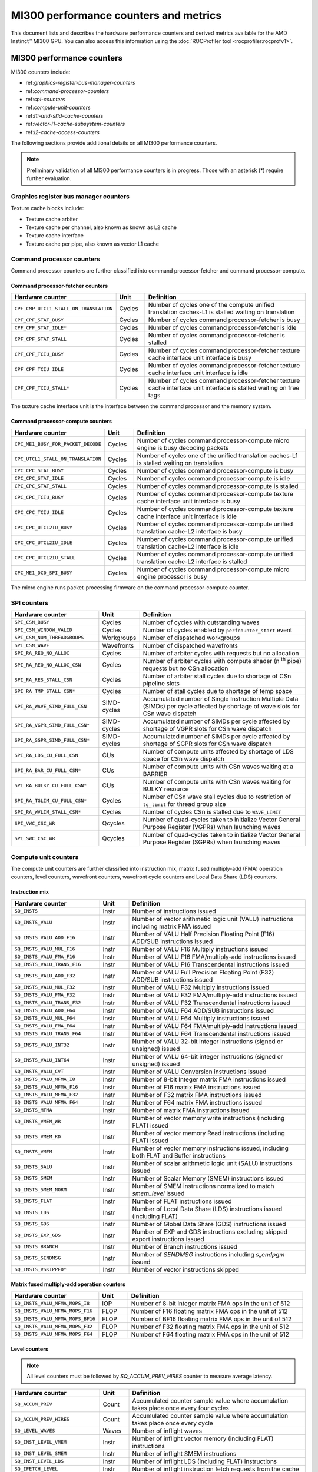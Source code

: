 .. meta::
  :description: MI300 performance counters and metrics
  :keywords: MI300, performance counters, command processor counters

***************************************************************************************************
MI300 performance counters and metrics
***************************************************************************************************

This document lists and describes the hardware performance counters and derived metrics available
for the AMD Instinct™ MI300 GPU. You can also access this information using the
:doc:`ROCProfiler tool <rocprofiler:rocprofv1>`.

MI300 performance counters
===============================================================

MI300 counters include:

* ref:`graphics-register-bus-manager-counters`
* ref:`command-processor-counters`
* ref:`spi-counters`
* ref:`compute-unit-counters`
* ref:`l1i-and-sl1d-cache-counters`
* ref:`vector-l1-cache-subsystem-counters`
* ref:`l2-cache-access-counters`

The following sections provide additional details on all MI300 performance counters.

.. note::

  Preliminary validation of all MI300 performance counters is in progress. Those with an asterisk (*)
  require further evaluation.

.. _graphics-register-bus-manager-counters:

Graphics register bus manager counters
---------------------------------------------------------------------------------------------------------------

.. csv-table::
  :widths: 30, 10, 60
  :header: "Hardware counter", "Unit", "Definition"

  "``GRBM_COUNT``", "Cycles"," Number of free-running GPU cycles"
  "``GRBM_GUI_ACTIVE``", "Cycles" "Number of GPU active cycles"
  "``GRBM_CP_BUSY``", "Cycles", "Number of cycles any of the command processor blocks are busy"
  "``GRBM_SPI_BUSY``", "Cycles", "Number of cycles any of the SPIs are busy in the shader engines"
  "``GRBM_TA_BUSY``", "Cycles", "Number of cycles any of the texture addressing unit are busy in the shader engines"
  "``GRBM_TC_BUSY``", "Cycles", "Number of cycles any of the texture cache blocks are busy"
  "``GRBM_CPC_BUSY``", "Cycles", "Number of cycles the command processor-compute is busy"
  "``GRBM_CPF_BUSY``", "Cycles", "Number of cycles the command processor-fetcher is busy"
  "``GRBM_UTCL2_BUSY``", "Cycles", "Number of cycles the unified translation cache-L2 block is busy"
  "``GRBM_EA_BUSY``", "Cycles", "Number of cycles the efficiency arbiter block is busy"

Texture cache blocks include:

* Texture cache arbiter
* Texture cache per channel, also known as known as L2 cache
* Texture cache interface
* Texture cache per pipe, also known as vector L1 cache

.. _command-processor-counters:

Command processor counters
---------------------------------------------------------------------------------------------------------------

Command processor counters are further classified into command processor-fetcher and command
processor-compute.

Command processor-fetcher counters
^^^^^^^^^^^^^^^^^^^^^^^^^^^^^^^^^^^^^^^^^^^^^^^^^^^^^^^^^^^^^^^

.. csv-table::
  :widths: 30, 10, 60
  :header: "Hardware counter", "Unit", "Definition"

  "``CPF_CMP_UTCL1_STALL_ON_TRANSLATION``", "Cycles", "Number of cycles one of the compute unified translation caches-L1 is stalled waiting on translation"
  "``CPF_CPF_STAT_BUSY``", "Cycles", "Number of cycles command processor-fetcher is busy"
  "``CPF_CPF_STAT_IDLE*``", "Cycles", "Number of cycles command processor-fetcher is idle"
  "``CPF_CPF_STAT_STALL``", "Cycles", "Number of cycles command processor-fetcher is stalled"
  "``CPF_CPF_TCIU_BUSY``", "Cycles", "Number of cycles command processor-fetcher texture cache interface unit interface is busy"
  "``CPF_CPF_TCIU_IDLE``", "Cycles", "Number of cycles command processor-fetcher texture cache interface unit interface is idle"
  "``CPF_CPF_TCIU_STALL*``", "Cycles", "Number of cycles command processor-fetcher texture cache interface unit interface is stalled waiting on free tags"

The texture cache interface unit is the interface between the command processor and the memory
system.

Command processor-compute counters
^^^^^^^^^^^^^^^^^^^^^^^^^^^^^^^^^^^^^^^^^^^^^^^^^^^^^^^^^^^^^^^

.. csv-table::
  :widths: 30, 10, 60
  :header: "Hardware counter", "Unit", "Definition"

  "``CPC_ME1_BUSY_FOR_PACKET_DECODE``", "Cycles", "Number of cycles command processor-compute micro engine is busy decoding packets"
  "``CPC_UTCL1_STALL_ON_TRANSLATION``", "Cycles", "Number of cycles one of the unified translation caches-L1 is stalled waiting on translation"
  "``CPC_CPC_STAT_BUSY``", "Cycles", "Number of cycles command processor-compute is busy"
  "``CPC_CPC_STAT_IDLE``", "Cycles", "Number of cycles command processor-compute is idle"
  "``CPC_CPC_STAT_STALL``", "Cycles", "Number of cycles command processor-compute is stalled"
  "``CPC_CPC_TCIU_BUSY``", "Cycles", "Number of cycles command processor-compute texture cache interface unit interface is busy"
  "``CPC_CPC_TCIU_IDLE``", "Cycles", "Number of cycles command processor-compute texture cache interface unit interface is idle"
  "``CPC_CPC_UTCL2IU_BUSY``", "Cycles", "Number of cycles command processor-compute unified translation cache-L2 interface is busy"
  "``CPC_CPC_UTCL2IU_IDLE``", "Cycles", "Number of cycles command processor-compute unified translation cache-L2 interface is idle"
  "``CPC_CPC_UTCL2IU_STALL``", "Cycles", "Number of cycles command processor-compute unified translation cache-L2 interface is stalled"
  "``CPC_ME1_DC0_SPI_BUSY``", "Cycles", "Number of cycles command processor-compute micro engine processor is busy"

The micro engine runs packet-processing firmware on the command processor-compute counter.

.. _spi-counters:

SPI counters
---------------------------------------------------------------------------------------------------------------

.. csv-table::
  :widths: 30, 10, 60
  :header: "Hardware counter", "Unit", "Definition"

  "``SPI_CSN_BUSY``", "Cycles", "Number of cycles with outstanding waves"
  "``SPI_CSN_WINDOW_VALID``", "Cycles", "Number of cycles enabled by ``perfcounter_start`` event"
  "``SPI_CSN_NUM_THREADGROUPS``", "Workgroups", "Number of dispatched workgroups"
  "``SPI_CSN_WAVE``", "Wavefronts", "Number of dispatched wavefronts"
  "``SPI_RA_REQ_NO_ALLOC``", "Cycles", "Number of arbiter cycles with requests but no allocation"
  "``SPI_RA_REQ_NO_ALLOC_CSN``", "Cycles", "Number of arbiter cycles with compute shader (n :sup:`th` pipe) requests but no CSn allocation"
  "``SPI_RA_RES_STALL_CSN``", "Cycles", "Number of arbiter stall cycles due to shortage of CSn pipeline slots"
  "``SPI_RA_TMP_STALL_CSN*``", "Cycles", "Number of stall cycles due to shortage of temp space"
  "``SPI_RA_WAVE_SIMD_FULL_CSN``", "SIMD-cycles", "Accumulated number of Single Instruction Multiple Data (SIMDs) per cycle affected by shortage of wave slots for CSn wave dispatch"
  "``SPI_RA_VGPR_SIMD_FULL_CSN*``", "SIMD-cycles", "Accumulated number of SIMDs per cycle affected by shortage of VGPR slots for CSn wave dispatch"
  "``SPI_RA_SGPR_SIMD_FULL_CSN*``", "SIMD-cycles", "Accumulated number of SIMDs per cycle affected by shortage of SGPR slots for CSn wave dispatch"
  "``SPI_RA_LDS_CU_FULL_CSN``", "CUs", "Number of compute units affected by shortage of LDS space for CSn wave dispatch"
  "``SPI_RA_BAR_CU_FULL_CSN*``", "CUs", "Number of compute units with CSn waves waiting at a BARRIER"
  "``SPI_RA_BULKY_CU_FULL_CSN*``", "CUs", "Number of compute units with CSn waves waiting for BULKY resource"
  "``SPI_RA_TGLIM_CU_FULL_CSN*``", "Cycles", "Number of CSn wave stall cycles due to restriction of ``tg_limit`` for thread group size"
  "``SPI_RA_WVLIM_STALL_CSN*``", "Cycles", "Number of cycles CSn is stalled due to ``WAVE_LIMIT``"
  "``SPI_VWC_CSC_WR``", "Qcycles", "Number of quad-cycles taken to initialize Vector General Purpose Register (VGPRs) when launching waves"
  "``SPI_SWC_CSC_WR``", "Qcycles", "Number of quad-cycles taken to initialize Vector General Purpose Register (SGPRs) when launching waves"

.. _compute-unit-counters:

Compute unit counters
---------------------------------------------------------------------------------------------------------------

The compute unit counters are further classified into instruction mix, matrix fused multiply-add
(FMA) operation counters, level counters, wavefront counters, wavefront cycle counters and Local
Data Share (LDS) counters.

Instruction mix
^^^^^^^^^^^^^^^^^^^^^^^^^^^^^^^^^^^^^^^^^^^^^^^^^^^^^^^^^^^^^^^

.. csv-table::
  :widths: 30, 10, 60
  :header: "Hardware counter", "Unit", "Definition"

  "``SQ_INSTS``", "Instr", "Number of instructions issued"
  "``SQ_INSTS_VALU``", "Instr", "Number of vector arithmetic logic unit (VALU) instructions including matrix FMA issued"
  "``SQ_INSTS_VALU_ADD_F16``", "Instr", "Number of VALU Half Precision Floating Point (F16) ADD/SUB instructions issued"
  "``SQ_INSTS_VALU_MUL_F16``", "Instr", "Number of VALU F16 Multiply instructions issued"
  "``SQ_INSTS_VALU_FMA_F16``", "Instr", "Number of VALU F16 FMA/multiply-add instructions issued"
  "``SQ_INSTS_VALU_TRANS_F16``", "Instr", "Number of VALU F16 Transcendental instructions issued"
  "``SQ_INSTS_VALU_ADD_F32``", "Instr", "Number of VALU Full Precision Floating Point (F32) ADD/SUB instructions issued"
  "``SQ_INSTS_VALU_MUL_F32``", "Instr", "Number of VALU F32 Multiply instructions issued"
  "``SQ_INSTS_VALU_FMA_F32``", "Instr", "Number of VALU F32 FMA/multiply-add instructions issued"
  "``SQ_INSTS_VALU_TRANS_F32``", "Instr", "Number of VALU F32 Transcendental instructions issued"
  "``SQ_INSTS_VALU_ADD_F64``", "Instr", "Number of VALU F64 ADD/SUB instructions issued"
  "``SQ_INSTS_VALU_MUL_F64``", "Instr", "Number of VALU F64 Multiply instructions issued"
  "``SQ_INSTS_VALU_FMA_F64``", "Instr", "Number of VALU F64 FMA/multiply-add instructions issued"
  "``SQ_INSTS_VALU_TRANS_F64``", "Instr", "Number of VALU F64 Transcendental instructions issued"
  "``SQ_INSTS_VALU_INT32``", "Instr", "Number of VALU 32-bit integer instructions (signed or unsigned) issued"
  "``SQ_INSTS_VALU_INT64``", "Instr", "Number of VALU 64-bit integer instructions (signed or unsigned) issued"
  "``SQ_INSTS_VALU_CVT``", "Instr", "Number of VALU Conversion instructions issued"
  "``SQ_INSTS_VALU_MFMA_I8``", "Instr", "Number of 8-bit Integer matrix FMA instructions issued"
  "``SQ_INSTS_VALU_MFMA_F16``", "Instr", "Number of F16 matrix FMA instructions issued"
  "``SQ_INSTS_VALU_MFMA_F32``", "Instr", "Number of F32 matrix FMA instructions issued"
  "``SQ_INSTS_VALU_MFMA_F64``", "Instr", "Number of F64 matrix FMA instructions issued"
  "``SQ_INSTS_MFMA``", "Instr", "Number of matrix FMA instructions issued"
  "``SQ_INSTS_VMEM_WR``", "Instr", "Number of vector memory write instructions (including FLAT) issued"
  "``SQ_INSTS_VMEM_RD``", "Instr", "Number of vector memory Read instructions (including FLAT) issued"
  "``SQ_INSTS_VMEM``", "Instr", "Number of vector memory instructions issued, including both FLAT and Buffer instructions"
  "``SQ_INSTS_SALU``", "Instr", "Number of scalar arithmetic logic unit (SALU) instructions issued"
  "``SQ_INSTS_SMEM``", "Instr", "Number of Scalar Memory (SMEM) instructions issued"
  "``SQ_INSTS_SMEM_NORM``", "Instr", "Number of SMEM instructions normalized to match `smem_level` issued"
  "``SQ_INSTS_FLAT``", "Instr", "Number of FLAT instructions issued"
  "``SQ_INSTS_LDS``", "Instr", "Number of Local Data Share (LDS) instructions issued (including FLAT)"
  "``SQ_INSTS_GDS``", "Instr", "Number of Global Data Share (GDS) instructions issued"
  "``SQ_INSTS_EXP_GDS``", "Instr", "Number of EXP and GDS instructions excluding skipped export instructions issued"
  "``SQ_INSTS_BRANCH``", "Instr", "Number of Branch instructions issued"
  "``SQ_INSTS_SENDMSG``", "Instr", "Number of `SENDMSG` instructions including `s_endpgm` issued"
  "``SQ_INSTS_VSKIPPED*``", "Instr", "Number of vector instructions skipped"

Matrix fused multiply-add operation counters
^^^^^^^^^^^^^^^^^^^^^^^^^^^^^^^^^^^^^^^^^^^^^^^^^^^^^^^^^^^^^^^

.. csv-table::
  :widths: 30, 10, 60
  :header: "Hardware counter", "Unit", "Definition"

  "``SQ_INSTS_VALU_MFMA_MOPS_I8``", "IOP", "Number of 8-bit integer matrix FMA ops in the unit of 512"
  "``SQ_INSTS_VALU_MFMA_MOPS_F16``", "FLOP", "Number of F16 floating matrix FMA ops in the unit of 512"
  "``SQ_INSTS_VALU_MFMA_MOPS_BF16``", "FLOP", "Number of BF16 floating matrix FMA ops in the unit of 512"
  "``SQ_INSTS_VALU_MFMA_MOPS_F32``", "FLOP", "Number of F32 floating matrix FMA ops in the unit of 512"
  "``SQ_INSTS_VALU_MFMA_MOPS_F64``", "FLOP", "Number of F64 floating matrix FMA ops in the unit of 512"

Level counters
^^^^^^^^^^^^^^^^^^^^^^^^^^^^^^^^^^^^^^^^^^^^^^^^^^^^^^^^^^^^^^^

.. note::

  All level counters must be followed by `SQ_ACCUM_PREV_HIRES` counter to measure average latency.

.. csv-table::
  :widths: 30, 10, 60
  :header: "Hardware counter", "Unit", "Definition"

  "``SQ_ACCUM_PREV``", "Count", "Accumulated counter sample value where accumulation takes place once every four cycles"
  "``SQ_ACCUM_PREV_HIRES``", "Count", "Accumulated counter sample value where accumulation takes place once every cycle"
  "``SQ_LEVEL_WAVES``", "Waves", "Number of inflight waves"
  "``SQ_INST_LEVEL_VMEM``", "Instr", "Number of inflight vector memory (including FLAT) instructions"
  "``SQ_INST_LEVEL_SMEM``", "Instr", "Number of inflight SMEM instructions"
  "``SQ_INST_LEVEL_LDS``", "Instr", "Number of inflight LDS (including FLAT) instructions"
  "``SQ_IFETCH_LEVEL``", "Instr", "Number of inflight instruction fetch requests from the cache"

Use the following formulae to calculate latencies:

* vector memory latency = `SQ_ACCUM_PREV_HIRES` divided by `SQ_INSTS_VMEM`
* wave latency = `SQ_ACCUM_PREV_HIRES` divided by `SQ_WAVE`
* LDS latency = `SQ_ACCUM_PREV_HIRES` divided by `SQ_INSTS_LDS`
* SMEM latency = `SQ_ACCUM_PREV_HIRES` divided by `SQ_INSTS_SMEM_NORM`
* instruction fetch latency = `SQ_ACCUM_PREV_HIRES` divided by `SQ_IFETCH`

Wavefront counters
^^^^^^^^^^^^^^^^^^^^^^^^^^^^^^^^^^^^^^^^^^^^^^^^^^^^^^^^^^^^^^^

.. csv-table::
  :widths: 30, 10, 60
  :header: "Hardware counter", "Unit", "Definition"

  "``SQ_WAVES``", "Waves", "Number of wavefronts dispatched to Sequencers (SQs), including both new and restored wavefronts"
  "``SQ_WAVES_SAVED*``", "Waves", "Number of context-saved waves"
  "``SQ_WAVES_RESTORED*``", "Waves", "Number of context-restored waves sent to SQs"
  "``SQ_WAVES_EQ_64``", "Waves", "Number of wavefronts with exactly 64 active threads sent to SQs"
  "``SQ_WAVES_LT_64``", "Waves", "Number of wavefronts with less than 64 active threads sent to SQs"
  "``SQ_WAVES_LT_48``", "Waves", "Number of wavefronts with less than 48 active threads sent to SQs"
  "``SQ_WAVES_LT_32``", "Waves", "Number of wavefronts with less than 32 active threads sent to SQs"
  "``SQ_WAVES_LT_16``", "Waves", "Number of wavefronts with less than 16 active threads sent to SQs"

Wavefront cycle counters
^^^^^^^^^^^^^^^^^^^^^^^^^^^^^^^^^^^^^^^^^^^^^^^^^^^^^^^^^^^^^^^

.. csv-table::
  :widths: 30, 10, 60
  :header: "Hardware counter", "Unit", "Definition"

  "``SQ_CYCLES``", "Cycles", "Clock cycles"
  "``SQ_BUSY_CYCLES``", "Cycles", "Number of cycles while SQ reports it to be busy"
  "``SQ_BUSY_CU_CYCLES``", "Qcycles", "Number of quad-cycles each CU is busy"
  "``SQ_VALU_MFMA_BUSY_CYCLES``", "Cycles", "Number of cycles the matrix FMA arithmetic logic unit (ALU) is busy"
  "``SQ_WAVE_CYCLES``", "Qcycles", "Number of quad-cycles spent by waves in the CUs"
  "``SQ_WAIT_ANY``", "Qcycles", "Number of quad-cycles spent waiting for anything"
  "``SQ_WAIT_INST_ANY``", "Qcycles", "Number of quad-cycles spent waiting for any instruction to be issued"
  "``SQ_ACTIVE_INST_ANY``", "Qcycles", "Number of quad-cycles spent by each wave to work on an instruction"
  "``SQ_ACTIVE_INST_VMEM``", "Qcycles", "Number of quad-cycles spent by the SQ instruction arbiter to work on a VMEM instruction"
  "``SQ_ACTIVE_INST_LDS``", "Qcycles", "Number of quad-cycles spent by the SQ instruction arbiter to work on an LDS instruction"
  "``SQ_ACTIVE_INST_VALU``", "Qcycles", "Number of quad-cycles spent by the SQ instruction arbiter to work on a VALU instruction"
  "``SQ_ACTIVE_INST_SCA``", "Qcycles", "Number of quad-cycles spent by the SQ instruction arbiter to work on a SALU or SMEM instruction"
  "``SQ_ACTIVE_INST_EXP_GDS``", " Qcycles", "Number of quad-cycles spent by the SQ instruction arbiter to work on an `EXPORT` or `GDS` instruction"
  "``SQ_ACTIVE_INST_MISC``", "Qcycles", "Number of quad-cycles spent by the SQ instruction arbiter to work on a `BRANCH` or `SENDMSG` instruction"
  "``SQ_ACTIVE_INST_FLAT``", "Qcycles", "Number of quad-cycles spent by the SQ instruction arbiter to work on a FLAT instruction"
  "``SQ_INST_CYCLES_VMEM_WR``", "Qcycles", "Number of quad-cycles  spent to send addr and cmd data for VMEM Write instructions"
  "``SQ_INST_CYCLES_VMEM_RD``", "Qcycles", "Number of quad-cycles  spent to send addr and cmd data for VMEM Read instructions"
  "``SQ_INST_CYCLES_SMEM``", "Qcycles", "Number of quad-cycles  spent to execute scalar memory reads"
  "``SQ_INST_CYCLES_SALU``", "Qcycles", "Number of quad-cycles spent to execute non-memory read scalar operations"
  "``SQ_THREAD_CYCLES_VALU``", "Qcycles", "Number of quad-cycles spent to execute VALU operations on active threads"
  "``SQ_WAIT_INST_LDS``", "Qcycles", "Number of quad-cycles spent waiting for LDS instruction to be issued"

``SQ_THREAD_CYCLES_VALU`` is similar to ``INST_CYCLES_VALU``, but it's multiplied by the number of
active threads.

LDS counters
^^^^^^^^^^^^^^^^^^^^^^^^^^^^^^^^^^^^^^^^^^^^^^^^^^^^^^^^^^^^^^^

.. csv-table::
  :widths: 30, 10, 60
  :header: "Hardware counter", "Unit", "Definition"

  "``SQ_LDS_ATOMIC_RETURN``", "Cycles", "Number of atomic return cycles in LDS"
  "``SQ_LDS_BANK_CONFLICT``", "Cycles", "Number of cycles LDS is stalled by bank conflicts"
  "``SQ_LDS_ADDR_CONFLICT*``", "Cycles", "Number of cycles LDS is stalled by address conflicts"
  "``SQ_LDS_UNALIGNED_STALL*``", "Cycles", "Number of cycles LDS is stalled processing flat unaligned load/store ops"
  "``SQ_LDS_MEM_VIOLATIONS*``", "Count", "Number of threads that have a memory violation in the LDS"
  "``SQ_LDS_IDX_ACTIVE``", "Cycles", "Number of cycles LDS is used for indexed operations"

Miscellaneous counters
^^^^^^^^^^^^^^^^^^^^^^^^^^^^^^^^^^^^^^^^^^^^^^^^^^^^^^^^^^^^^^^

.. csv-table::
  :widths: 30, 10, 60
  :header: "Hardware counter", "Unit", "Definition"

  "``SQ_IFETCH``", "Count", "Number of instruction fetch requests from `L1I` cache, in 32-byte width"
  "``SQ_ITEMS``", "Threads", "Number of valid items per wave"

.. _l1i-and-sl1d-cache-counters:

L1I and sL1D cache counters
---------------------------------------------------------------------------------------------------------------

.. csv-table::
  :widths: 30, 10, 60
  :header: "Hardware counter", "Unit", "Definition"

  "``SQC_ICACHE_REQ``", "Req", "Number of `L1I` cache requests"
  "``SQC_ICACHE_HITS``", "Count", "Number of `L1I` cache hits"
  "``SQC_ICACHE_MISSES``", "Count", "Number of non-duplicate `L1I` cache misses including uncached requests"
  "``SQC_ICACHE_MISSES_DUPLICATE``", "Count", "Number of duplicate `L1I` cache misses whose previous lookup miss on the same cache line is not fulfilled yet"
  "``SQC_DCACHE_REQ``", "Req", "Number of `sL1D` cache requests"
  "``SQC_DCACHE_INPUT_VALID_READYB``", "Cycles", "Number of cycles while SQ input is valid but sL1D cache is not ready"
  "``SQC_DCACHE_HITS``", "Count", "Number of `sL1D` cache hits"
  "``SQC_DCACHE_MISSES``", "Count", "Number of non-duplicate `sL1D` cache misses including uncached requests"
  "``SQC_DCACHE_MISSES_DUPLICATE``", "Count", "Number of duplicate `sL1D` cache misses"
  "``SQC_DCACHE_REQ_READ_1``", "Req", "Number of constant cache read requests in a single DW"
  "``SQC_DCACHE_REQ_READ_2``", "Req", "Number of constant cache read requests in two DW"
  "``SQC_DCACHE_REQ_READ_4``", "Req", "Number of constant cache read requests in four DW"
  "``SQC_DCACHE_REQ_READ_8``", "Req", "Number of constant cache read requests in eight DW"
  "``SQC_DCACHE_REQ_READ_16``", "Req", "Number of constant cache read requests in 16 DW"
  "``SQC_DCACHE_ATOMIC*``", "Req", "Number of atomic requests"
  "``SQC_TC_REQ``", "Req", "Number of TC requests that were issued by instruction and constant caches"
  "``SQC_TC_INST_REQ``", "Req", "Number of instruction requests to the L2 cache"
  "``SQC_TC_DATA_READ_REQ``", "Req", "Number of data Read requests to the L2 cache"
  "``SQC_TC_DATA_WRITE_REQ*``", "Req", "Number of data write requests to the L2 cache"
  "``SQC_TC_DATA_ATOMIC_REQ*``", "Req", "Number of data atomic requests to the L2 cache"
  "``SQC_TC_STALL*``", "Cycles | Number of cycles while the valid requests to the L2 cache are stalled"

.. _vector-l1-cache-subsystem-counters:

Vector L1 cache subsystem counters
---------------------------------------------------------------------------------------------------------------

The vector L1 cache subsystem counters are further classified into texture addressing unit, texture data (TD) unit, vector L1D cache or texture cache per pipe, and texture cache arbiter (TCA) counters.

TA counters
^^^^^^^^^^^^^^^^^^^^^^^^^^^^^^^^^^^^^^^^^^^^^^^^^^^^^^^^^^^^^^^

.. csv-table::
  :widths: 30, 5, 60, 5
  :header: "Hardware counter", "Unit", "Definition", "Value range for ``n``"

  "``TA_TA_BUSY[n]``", "Cycles", "TA busy cycles", "0-15"
  "``TA_TOTAL_WAVEFRONTS[n]``", "Instr", "Number of wavefronts processed by texture addressing unit", "0-15"
  "``TA_BUFFER_WAVEFRONTS[n]``", "Instr", "Number of buffer wavefronts processed by texture addressing unit", "0-15"
  "``TA_BUFFER_READ_WAVEFRONTS[n]``", "Instr", "Number of buffer read wavefronts processed by texture addressing unit", "0-15"
  "``TA_BUFFER_WRITE_WAVEFRONTS[n]``", "Instr", "Number of buffer write wavefronts processed by texture addressing unit", "0-15"
  "``TA_BUFFER_ATOMIC_WAVEFRONTS[n]``", "Instr", "Number of buffer atomic wavefronts processed by texture addressing unit", "0-15"
  "``TA_BUFFER_TOTAL_CYCLES[n]``", "Cycles", "Number of buffer cycles (including read and write) issued to TC", "0-15"
  "``TA_BUFFER_COALESCED_READ_CYCLES[n]``", "Cycles", "Number of coalesced buffer read cycles issued to TC", "0-15"
  "``TA_BUFFER_COALESCED_WRITE_CYCLES[n]``", "Cycles", "Number of coalesced buffer write cycles issued to TC", "0-15"
  "``TA_ADDR_STALLED_BY_TC_CYCLES[n]``", "Cycles", "Number of cycles texture addressing unit address path is stalled by TC", "0-15"
  "``TA_DATA_STALLED_BY_TC_CYCLES[n]``", "Cycles", "Number of cycles texture addressing unit data path is stalled by TC", "0-15"
  "``TA_ADDR_STALLED_BY_TD_CYCLES[n]``", "Cycles", "Number of cycles texture addressing unit address path is stalled by TD", "0-15"
  "``TA_FLAT_WAVEFRONTS[n]``", "Instr", "Number of flat opcode wavefronts processed by texture addressing unit", "0-15"
  "``TA_FLAT_READ_WAVEFRONTS[n]``", "Instr", "Number of flat opcode read wavefronts processed by texture addressing unit", "0-15"
  "``TA_FLAT_WRITE_WAVEFRONTS[n]``", "Instr", "Number of flat opcode write wavefronts processed by texture addressing unit", "0-15"
  "``TA_FLAT_ATOMIC_WAVEFRONTS[n]``", "Instr", "Number of flat opcode atomic wavefronts processed by texture addressing unit", "0-15"

TD counters
^^^^^^^^^^^^^^^^^^^^^^^^^^^^^^^^^^^^^^^^^^^^^^^^^^^^^^^^^^^^^^^

.. csv-table::
  :widths: 30, 5, 60, 5
  :header: "Hardware counter", "Unit", "Definition", "Value range for ``n``"

  "``TD_TD_BUSY[n]``", "Cycle", "TD busy cycles while it is processing or waiting for data", "0-15"
  "``TD_TC_STALL[n]``", "Cycle", "Number of cycles TD is stalled waiting for TC data", "0-15"
  "``TD_SPI_STALL[n]``", "Cycle", "Number of cycles TD is stalled by SPI", "0-15"
  "``TD_LOAD_WAVEFRONT[n]``", "Instr", "Number of wavefront instructions (read/write/atomic)", "0-15"
  "``TD_STORE_WAVEFRONT[n]``", "Instr", "Number of write wavefront instructions", "0-15"
  "``TD_ATOMIC_WAVEFRONT[n]``", "Instr", "Number of atomic wavefront instructions", "0-15"
  "``TD_COALESCABLE_WAVEFRONT[n]``", "Instr", "Number of coalescable wavefronts according to texture addressing unit", "0-15"

Texture cache per pipe counters
^^^^^^^^^^^^^^^^^^^^^^^^^^^^^^^^^^^^^^^^^^^^^^^^^^^^^^^^^^^^^^^

.. csv-table::
  :widths: 30, 5, 60, 5
  :header: "Hardware counter", "Unit", "Definition", "Value range for ``n``"

  "``TCP_GATE_EN1[n]``", "Cycles", "Number of cycles vL1D interface clocks are turned on", "0-15"
  "``TCP_GATE_EN2[n]``", "Cycles", "Number of cycles vL1D core clocks are turned on", "0-15"
  "``TCP_TD_TCP_STALL_CYCLES[n]``", "Cycles", "Number of cycles TD stalls vL1D", "0-15"
  "``TCP_TCR_TCP_STALL_CYCLES[n]``", "Cycles", "Number of cycles TCR stalls vL1D", "0-15"
  "``TCP_READ_TAGCONFLICT_STALL_CYCLES[n]``", "Cycles", "Number of cycles tagram conflict stalls on a read", "0-15"
  "``TCP_WRITE_TAGCONFLICT_STALL_CYCLES[n]``", "Cycles", "Number of cycles tagram conflict stalls on a write", "0-15"
  "``TCP_ATOMIC_TAGCONFLICT_STALL_CYCLES[n]``", "Cycles", "Number of cycles tagram conflict stalls on an atomic", "0-15"
  "``TCP_PENDING_STALL_CYCLES[n]``", "Cycles", "Number of cycles vL1D cache is stalled due to data pending from L2 Cache", "0-15"
  "``TCP_TCP_TA_DATA_STALL_CYCLES``", "Cycles", "Number of cycles texture cache per pipe stalls texture addressing unit data interface", "NA"
  "``TCP_TA_TCP_STATE_READ[n]``", "Req", "Number of state reads", "0-15"
  "``TCP_VOLATILE[n]``", "Req", "Number of L1 volatile pixels/buffers from texture addressing unit", "0-15"
  "``TCP_TOTAL_ACCESSES[n]``", "Req", "Number of vL1D accesses. Equals `TCP_PERF_SEL_TOTAL_READ`+`TCP_PERF_SEL_TOTAL_NONREAD`", "0-15"
  "``TCP_TOTAL_READ[n]``", "Req", "Number of vL1D read accesses", "0-15"
  "``TCP_TOTAL_WRITE[n]``", "Req", "Number of vL1D write accesses", "0-15"|
  "``TCP_TOTAL_ATOMIC_WITH_RET[n]``", "Req", "Number of vL1D atomic requests with return", "0-15"
  "``TCP_TOTAL_ATOMIC_WITHOUT_RET[n]``", "Req", "Number of vL1D atomic without return", "0-15"
  "``TCP_TOTAL_WRITEBACK_INVALIDATES[n]`` | Count  | Total number of vL1D writebacks and invalidates", "0-15"
  "``TCP_UTCL1_REQUEST[n]``", "Req", "Number of address translation requests to unified translation cache-L1", "0-15"
  "``TCP_UTCL1_TRANSLATION_HIT[n]``", "Req", "Number of unified translation cache-L1 translation hits", "0-15"
  "``TCP_UTCL1_TRANSLATION_MISS[n]``", "Req", "Number of unified translation cache-L1 translation misses", "0-15"
  "``TCP_UTCL1_PERMISSION_MISS[n]``", "Req", "Number of unified translation cache-L1 permission misses", "0-15"
  "``TCP_TOTAL_CACHE_ACCESSES[n]``", "Req", "Number of vL1D cache accesses including hits and misses", "0-15"
  "``TCP_TCC_READ_REQ[n]``", "Req", "Number of read requests to L2 cache", "0-15"
  "``TCP_TCC_WRITE_REQ[n]``", "Req", "Number of write requests to L2 cache", "0-15"
  "``TCP_TCC_ATOMIC_WITH_RET_REQ[n]``", "Req", "Number of atomic requests to L2 cache with return", "0-15"
  "``TCP_TCC_ATOMIC_WITHOUT_RET_REQ[n]``", "Req", "Number of atomic requests to L2 cache without return", "0-15"
  "``TCP_TCC_NC_READ_REQ[n]``", "Req", "Number of non-coherently cached read requests to L2 cache", "0-15"
  "``TCP_TCC_UC_READ_REQ[n]``", "Req", "Number of UC read requests to L2 cache", "0-15"
  "``TCP_TCC_CC_READ_REQ[n]``", "Req", "Number of coherently cached (CC) read requests to L2 cache", "0-15"
  "``TCP_TCC_RW_READ_REQ[n]``", "Req", "Number of RW read requests to L2 cache", "0-15"
  "``TCP_TCC_NC_WRITE_REQ[n]``", "Req", "Number of non-coherently cached write requests to L2 cache", "0-15"
  "``TCP_TCC_UC_WRITE_REQ[n]``", "Req", "Number of UC write requests to L2 cache", "0-15"
  "``TCP_TCC_CC_WRITE_REQ[n]``", "Req", "Number of CC write requests to L2 cache", "0-15"
  "``TCP_TCC_RW_WRITE_REQ[n]``", "Req", "Number of RW write requests to L2 cache", "0-15"
  "``TCP_TCC_NC_ATOMIC_REQ[n]``", "Req", "Number of non-coherently cached atomic requests to L2 cache", "0-15"
  "``TCP_TCC_UC_ATOMIC_REQ[n]``", "Req", "Number of UC atomic requests to L2 cache", "0-15"
  "``TCP_TCC_CC_ATOMIC_REQ[n]``", "Req", "Number of CC atomic requests to L2 cache", "0-15"
  "``TCP_TCC_RW_ATOMIC_REQ[n]``", "Req", "Number of RW atomic requests to L2 cache", "0-15"

Note that:

* ``TCP_TOTAL_READ[n]`` = ``TCP_PERF_SEL_TOTAL_HIT_LRU_READ`` + ``TCP_PERF_SEL_TOTAL_MISS_LRU_READ`` + ``TCP_PERF_SEL_TOTAL_MISS_EVICT_READ``
* ``TCP_TOTAL_WRITE[n]`` = ``TCP_PERF_SEL_TOTAL_MISS_LRU_WRITE``+ ``TCP_PERF_SEL_TOTAL_MISS_EVICT_WRITE``
* ``TCP_TOTAL_WRITEBACK_INVALIDATES[n]`` = ``TCP_PERF_SEL_TOTAL_WBINVL1``+ ``TCP_PERF_SEL_TOTAL_WBINVL1_VOL``+ ``TCP_PERF_SEL_CP_TCP_INVALIDATE``+ ``TCP_PERF_SEL_SQ_TCP_INVALIDATE_VOL``

Texture cache arbiter counters
^^^^^^^^^^^^^^^^^^^^^^^^^^^^^^^^^^^^^^^^^^^^^^^^^^^^^^^^^^^^^^^

.. csv-table::
  :widths: 30, 5, 60, 5
  :header: "Hardware counter", "Unit", "Definition", "Value range for ``n``"

  "``TCA_CYCLE[n]``", "Cycles", "Number of texture cache arbiter cycles", "0-31"
  "``TCA_BUSY[n]``", "Cycles", "Number of cycles texture cache arbiter has a pending request", "0-31"

.. _l2-cache-access-counters:

L2 cache access counters
---------------------------------------------------------------------------------------------------------------

L2 cache is also known as texture cache per channel.

.. csv-table::
  :widths: 30, 5, 60, 5
  :header: "Hardware counter", "Unit", "Definition", "Value range for ``n``"

  "``TCC_CYCLE[n]``", "Cycles", "Number of L2 cache free-running clocks", "0-31"
  "``TCC_BUSY[n]``", "Cycles", "Number of L2 cache busy cycles", "0-31"
  "``TCC_REQ[n]``", "Req", "Number of L2 cache requests of all types (measured at the tag block)", "0-31"
  "``TCC_STREAMING_REQ[n]``", "Req", "Number of L2 cache streaming requests (measured at the tag block)", "0-31"
  "``TCC_NC_REQ[n]``", "Req", "Number of non-coherently cached requests (measured at the tag block)", "0-31"
  "``TCC_UC_REQ[n]``", "Req", "Number of UC requests. This is measured at the tag block", "0-31"
  "``TCC_CC_REQ[n]``", "Req", "Number of CC requests. This is measured at the tag block", "0-31"
  "``TCC_RW_REQ[n]``", "Req", "Number of RW requests. This is measured at the tag block", "0-31"
  "``TCC_PROBE[n]``", "Req", "Number of probe requests", "0-31"
  "``TCC_PROBE_ALL[n]``", "Req", "Number of external probe requests with `EA0_TCC_preq_all`== 1", "0-31"
  "``TCC_READ[n]``", "Req", "Number of L2 cache read requests (includes compressed reads but not metadata reads)", "0-31"
  "``TCC_WRITE[n]``", "Req", "Number of L2 cache write requests", "0-31"
  "``TCC_ATOMIC[n]``", "Req", "Number of L2 cache atomic requests of all types", "0-31"
  "``TCC_HIT[n]``", "Req", "Number of L2 cache hits", "0-31"
  "``TCC_MISS[n]``", "Req", "Number of L2 cache misses", "0-31"
  "``TCC_WRITEBACK[n]``", "Req", "Number of lines written back to the main memory, including writebacks of dirty lines and uncached write/atomic requests", "0-31"
  "``TCC_EA0_WRREQ[n]``", "Req", "Number of 32-byte and 64-byte transactions going over the ``TC_EA0_wrreq`` interface (doesn't include probe commands)", "0-31"
  "``TCC_EA0_WRREQ_64B[n]``", "Req", "Total number of 64-byte transactions (write or ``CMPSWAP``) going over the ``TC_EA0_wrreq`` interface", "0-31"
  "``TCC_EA0_WR_UNCACHED_32B[n]``", "Req", "Number of 32/64-byte write/atomic going over the ``TC_EA0_wrreq`` interface due to uncached traffic", "0-31"
  "``TCC_EA0_WRREQ_STALL[n]``", "Cycles", "Number of cycles a write request is stalled", "0-31"
  "``TCC_EA0_WRREQ_IO_CREDIT_STALL[n]``", "Cycles", "Number of cycles an efficiency arbiter write request is stalled due to the interface running out of IO credits", "0-31"
  "``TCC_EA0_WRREQ_GMI_CREDIT_STALL[n]``", "Cycles", "Number of cycles an efficiency arbiter write request is stalled due to the interface running out of GMI credits", "0-31"
  "``TCC_EA0_WRREQ_DRAM_CREDIT_STALL[n]``", "Cycles", "Number of cycles an efficiency arbiter write request is stalled due to the interface running out of DRAM credits", "0-31"
  "``TCC_TOO_MANY_EA0_WRREQS_STALL[n]``", "Cycles", "Number of cycles the L2 cache is unable to send an efficiency arbiter write request due to it reaching its maximum capacity of pending efficiency arbiter write requests", "0-31"
  "``TCC_EA0_WRREQ_LEVEL[n]``", "Req", "The accumulated number of efficiency arbiter write requests in flight", "0-31"
  "``TCC_EA0_ATOMIC[n]``", "Req", "Number of 32-byte or 64-byte atomic requests going over the `TC_EA0_wrreq` interface", "0-31"
  "``TCC_EA0_ATOMIC_LEVEL[n]``", "Req", "The accumulated number of efficiency arbiter atomic requests in flight", "0-31"
  "``TCC_EA0_RDREQ[n]``", "Req", "Number of 32-byte or 64-byte read requests to efficiency arbiter", "0-31"
  "``TCC_EA0_RDREQ_32B[n]``", "Req", "Number of 32-byte read requests to efficiency arbiter", "0-31"
  "``TCC_EA0_RD_UNCACHED_32B[n]``", "Req", "Number of 32-byte efficiency arbiter reads due to uncached traffic. A 64-byte request is counted as 2", "0-31"
  "``TCC_EA0_RDREQ_IO_CREDIT_STALL[n]``", "Cycles", "Number of cycles there is a stall due to the read request interface running out of IO credits", "0-31"
  "``TCC_EA0_RDREQ_GMI_CREDIT_STALL[n]``", "Cycles", "Number of cycles there is a stall due to the read request interface running out of GMI credits:, "0-31"
  "``TCC_EA0_RDREQ_DRAM_CREDIT_STALL[n]``", "Cycles", "Number of cycles there is a stall due to the read request interface running out of DRAM credits", "0-31"
  "``TCC_EA0_RDREQ_LEVEL[n]``", "Req", "The accumulated number of efficiency arbiter read requests in flight", "0-31"
  "``TCC_EA0_RDREQ_DRAM[n]``", "Req", "Number of 32-byte or 64-byte efficiency arbiter read requests to High Bandwidth Memory (HBM)", "0-31"
  "``TCC_EA0_WRREQ_DRAM[n]``", "Req", "Number of 32-byte or 64-byte efficiency arbiter write requests to HBM", "0-31"
  "``TCC_TAG_STALL[n]``", "Cycles", "Number of cycles the normal request pipeline in the tag is stalled for any reason", "0-31"
  "``TCC_NORMAL_WRITEBACK[n]``", "Req", "Number of writebacks due to requests that are not writeback requests", "0-31"
  "``TCC_ALL_TC_OP_WB_WRITEBACK[n]``", "Req", "Number of writebacks due to all `TC_OP` writeback requests", "0-31"
  "``TCC_NORMAL_EVICT[n]``", "Req", "Number of evictions due to requests that are not invalidate or probe requests", "0-31"
  "``TCC_ALL_TC_OP_INV_EVICT[n]``", "Req", "Number of evictions due to all `TC_OP` invalidate requests", "0-31"

Note the following:

* ``TCC_REQ[n]`` may be more than the number of requests arriving at the texture cache per channel,
  but it's a good indication of the total amount of work that needs to be performed.

* For ``TCC_EA0_WRREQ[n]``, atomics may travel over the same interface and are generally classified as
  write requests.

* CC mtypes can produce uncached requests, and those are included in
  ``TCC_EA0_WR_UNCACHED_32B[n]``

* ``TCC_EA0_WRREQ_LEVEL[n]`` is primarily intended to measure average efficiency arbiter write latency.
  * Average write latency = ``TCC_PERF_SEL_EA0_WRREQ_LEVEL`` divided by ``TCC_PERF_SEL_EA0_WRREQ``

* ``TCC_EA0_ATOMIC_LEVEL[n]`` is primarily intended to measure average efficiency arbiter atomic
  latency
  * Average atomic latency = ``TCC_PERF_SEL_EA0_WRREQ_ATOMIC_LEVEL`` divided by
    ``TCC_PERF_SEL_EA0_WRREQ_ATOMIC``

* ``TCC_EA0_RDREQ_LEVEL[n]`` is primarily intended to measure average efficiency arbiter read latency.
  * Average read latency = ``TCC_PERF_SEL_EA0_RDREQ_LEVEL`` divided by
    ``TCC_PERF_SEL_EA0_RDREQ``

* Stalls can occur regardless of the need for a read to be performed

* Normally, stalls are measured exactly at one point in the pipeline however in the case of
  ``TCC_TAG_STALL[n]``, probes can stall the pipeline at a variety of places. There is no single point that
  can accurately measure the total stalls


MI300 derived metrics list
==============================================================

.. csv-table::
  :widths: 30, 10, 60
  :header: "Hardware counter", "Unit", "Definition"

   "entry1", "entry2"

| Derived metric   | Description |
|:----------------|:---------------|
| `ALUStalledByLDS` | Percentage of GPU time ALU units are stalled due to the LDS input queue being full or the output queue not being ready. Reduce this by reducing the LDS bank conflicts or the number of LDS accesses if possible. Value range: 0% (optimal) to 100% (bad). |
| `FetchSize` | Total kilobytes fetched from the video memory. This is measured with all extra fetches and any cache or memory effects taken into account. |
| `FlatLDSInsts` | Average number of FLAT instructions that read from or write to LDS, executed per work item (affected by flow control). |
| `FlatVMemInsts` | Average number of FLAT instructions that read from or write to the video memory, executed per work item (affected by flow control). Includes FLAT instructions that read from or write to scratch. |
| `GDSInsts` | Average number of GDS read/write instructions executed per work item (affected by flow control). |
| `GPUBusy` | Percentage of time GPU is busy. |
| `L2CacheHit` | Percentage of fetch, write, atomic, and other instructions that hit the data in L2 cache. Value range: 0% (no hit) to 100% (optimal). |
| `LDSBankConflict`  | Percentage of GPU time LDS is stalled by bank conflicts. Value range: 0% (optimal) to 100% (bad). |
| `LDSInsts` | Average number of LDS read/write instructions executed per work item (affected by flow control). Excludes FLAT instructions that read from or write to LDS. |
| `MemUnitBusy` | Percentage of GPU time the memory unit is active. The result includes the stall time (`MemUnitStalled`). This is measured with all extra fetches and writes and any cache or memory effects taken into account. Value range: 0% to 100% (fetch-bound). |
| `MemUnitStalled` | Percentage of GPU time the memory unit is stalled. Try reducing the number or size of fetches and writes if possible. Value range: 0% (optimal) to 100% (bad). |
| `MemWrites32B` | Total number of effective 32B write transactions to the memory.                      |
| `SALUBusy` | Percentage of GPU time scalar ALU instructions are processed. Value range: 0% (bad) to 100% (optimal). |
| `SALUInsts` | Average number of scalar ALU instructions executed per work item (affected by flow control). |
| `SFetchInsts` | Average number of scalar fetch instructions from the video memory executed per work item (affected by flow control). |
| `TA_ADDR_STALLED_BY_TC_CYCLES_sum` | Total number of cycles texture addressing unit address path is stalled by TC, over all texture addressing unit instances. |
| `TA_ADDR_STALLED_BY_TD_CYCLES_sum` | Total number of cycles texture addressing unit address path is stalled by TD, over all texture addressing unit instances. |
| `TA_BUFFER_WAVEFRONTS_sum` | Total number of buffer wavefronts processed by all texture addressing unit instances. |
| `TA_BUFFER_READ_WAVEFRONTS_sum` | Total number of buffer read wavefronts processed by all texture addressing unit instances. |
| `TA_BUFFER_WRITE_WAVEFRONTS_sum` | Total number of buffer write wavefronts processed by all texture addressing unit instances. |
| `TA_BUFFER_ATOMIC_WAVEFRONTS_sum` | Total number of buffer atomic wavefronts processed by all texture addressing unit instances. |
| `TA_BUFFER_TOTAL_CYCLES_sum` | Total number of buffer cycles (including read and write) issued to TC by all texture addressing unit instances. |
| `TA_BUFFER_COALESCED_READ_CYCLES_sum` | Total number of coalesced buffer read cycles issued to TC by all texture addressing unit instances. |
| `TA_BUFFER_COALESCED_WRITE_CYCLES_sum` | Total number of coalesced buffer write cycles issued to TC by all texture addressing unit instances. |
| `TA_BUSY_avr` | Average number of busy cycles over all texture addressing unit instances. |
| `TA_BUSY_max` | Maximum number of texture addressing unit busy cycles over all texture addressing unit instances. |
| `TA_BUSY_min` | Minimum number of texture addressing unit busy cycles over all texture addressing unit instances. |
| `TA_DATA_STALLED_BY_TC_CYCLES_sum` | Total number of cycles texture addressing unit data path is stalled by TC, over all texture addressing unit instances. |
| `TA_FLAT_READ_WAVEFRONTS_sum` | Sum of flat opcode reads processed by all texture addressing unit instances. |
| `TA_FLAT_WRITE_WAVEFRONTS_sum` | Sum of flat opcode writes processed by all texture addressing unit instances. |
| `TA_FLAT_WAVEFRONTS_sum` | Total number of flat opcode wavefronts processed by all texture addressing unit instances. |
| `TA_FLAT_READ_WAVEFRONTS_sum` | Total number of flat opcode read wavefronts processed by all texture addressing unit instances. |
| `TA_FLAT_ATOMIC_WAVEFRONTS_sum` | Total number of flat opcode atomic wavefronts processed by all texture addressing unit instances. |
| `TA_TA_BUSY_sum` | Total number of texture addressing unit busy cycles over all texture addressing unit instances. |
| `TA_TOTAL_WAVEFRONTS_sum` | Total number of wavefronts processed by all texture addressing unit instances. |
| `TCA_BUSY_sum` | Total number of cycles texture cache arbiter has a pending request, over all texture cache arbiter instances. |
| `TCA_CYCLE_sum` | Total number of cycles over all texture cache arbiter instances. |
| `TCC_ALL_TC_OP_WB_WRITEBACK_sum` | Total number of writebacks due to all TC_OP writeback requests, over all texture cache per channel instances. |
| `TCC_ALL_TC_OP_INV_EVICT_sum` | Total number of evictions due to all TC_OP invalidate requests, over all texture cache per channel instances. |
| `TCC_ATOMIC_sum` | Total number of L2 cache atomic requests of all types, over all texture cache per channel instances. |
| `TCC_BUSY_avr` | Average number of L2 cache busy cycles, over all texture cache per channel instances. |
| `TCC_BUSY_sum` | Total number of L2 cache busy cycles, over all texture cache per channel instances. |
| `TCC_CC_REQ_sum` | Total number of CC requests over all texture cache per channel instances. |
| `TCC_CYCLE_sum` | Total number of L2 cache free running clocks, over all texture cache per channel instances. |
| `TCC_EA0_WRREQ_sum` | Total number of 32-byte and 64-byte transactions going over the TC_EA0_wrreq interface, over all texture cache per channel instances. Atomics may travel over the same interface and are generally classified as write requests. This does not include probe commands. |
| `TCC_EA0_WRREQ_64B_sum` | Total number of 64-byte transactions (write or `CMPSWAP`) going over the TC_EA0_wrreq interface, over all TCC instances. |
| `TCC_EA0_WR_UNCACHED_32B_sum` | Total Number of 32-byte write/atomic going over the TC_EA0_wrreq interface due to uncached traffic, over all texture cache per channel instances. Note that CC mtypes can produce uncached requests, and those are included in this. A 64-byte request is counted as 2. |
| `TCC_EA0_WRREQ_STALL_sum` | Total Number of cycles a write request is stalled, over all instances. |
| `TCC_EA0_WRREQ_IO_CREDIT_STALL_sum` | Total number of cycles an efficiency arbiter write request is stalled due to the interface running out of IO credits, over all instances. |
| `TCC_EA0_WRREQ_GMI_CREDIT_STALL_sum` | Total number of cycles an efficiency arbiter write request is stalled due to the interface running out of GMI credits, over all instances. |
| `TCC_EA0_WRREQ_DRAM_CREDIT_STALL_sum` | Total number of cycles an efficiency arbiter write request is stalled due to the interface running out of DRAM credits, over all instances. |
| `TCC_EA0_WRREQ_LEVEL_sum` | Total number of efficiency arbiter write requests in flight over all texture cache per channel instances. |
| `TCC_EA0_RDREQ_LEVEL_sum` | Total number of efficiency arbiter read requests in flight over all texture cache per channel instances. |
| `TCC_EA0_ATOMIC_sum` | Total Number of 32-byte or 64-byte atomic requests going over the TC_EA0_wrreq interface, over all texture cache per channel instances. |
| `TCC_EA0_ATOMIC_LEVEL_sum` | Total number of efficiency arbiter atomic requests in flight, over all texture cache per channel instances. |
| `TCC_EA0_RDREQ_sum` | Total number of 32-byte or 64-byte read requests to efficiency arbiter, over all texture cache per channel instances. |
| `TCC_EA0_RDREQ_32B_sum` | Total number of 32-byte read requests to efficiency arbiter, over all texture cache per channel instances. |
| `TCC_EA0_RD_UNCACHED_32B_sum` | Total number of 32-byte efficiency arbiter reads due to uncached traffic, over all texture cache per channel instances. |
| `TCC_EA0_RDREQ_IO_CREDIT_STALL_sum` | Total number of cycles there is a stall due to the read request interface running out of IO credits, over all texture cache per channel instances. |
| `TCC_EA0_RDREQ_GMI_CREDIT_STALL_sum` | Total number of cycles there is a stall due to the read request interface running out of GMI credits, over all texture cache per channel instances. |
| `TCC_EA0_RDREQ_DRAM_CREDIT_STALL_sum` | Total number of cycles there is a stall due to the read request interface running out of DRAM credits, over all texture cache per channel instances. |
| `TCC_EA0_RDREQ_DRAM_sum` | Total number of 32-byte or 64-byte efficiency arbiter read requests to HBM, over all texture cache per channel instances. |
| `TCC_EA0_WRREQ_DRAM_sum` | Total number of 32-byte or 64-byte efficiency arbiter write requests to HBM, over all texture cache per channel instances. |
| `TCC_HIT_sum` | Total number of L2 cache hits over all texture cache per channel instances. |
| `TCC_MISS_sum` | Total number of L2 cache misses over all texture cache per channel instances. |
| `TCC_NC_REQ_sum` | Total number of non-coherently cached requests over all texture cache per channel instances. |
| `TCC_NORMAL_WRITEBACK_sum` | Total number of writebacks due to requests that are not writeback requests, over all texture cache per channel instances. |
| `TCC_NORMAL_EVICT_sum` | Total number of evictions due to requests that are not invalidate or probe requests, over all texture cache per channel instances. |
| `TCC_PROBE_sum` | Total number of probe requests over all texture cache per channel instances. |
| `TCC_PROBE_ALL_sum` | Total number of external probe requests with EA0_TCC_preq_all== 1, over all texture cache per channel instances. |
| `TCC_READ_sum` | Total number of L2 cache read requests (including compressed reads but not metadata reads) over all texture cache per channel instances. |
| `TCC_REQ_sum` | Total number of all types of L2 cache requests over all texture cache per channel instances. |
| `TCC_RW_REQ_sum` | Total number of RW requests over all texture cache per channel instances. |
| `TCC_STREAMING_REQ_sum` | Total number of L2 cache streaming requests over all texture cache per channel instances. |
| `TCC_TAG_STALL_sum` | Total number of cycles the normal request pipeline in the tag is stalled for any reason, over all texture cache per channel instances. |
| `TCC_TOO_MANY_EA0_WRREQS_STALL_sum` | Total number of cycles L2 cache is unable to send an efficiency arbiter write request due to it reaching its maximum capacity of pending efficiency arbiter write requests, over all texture cache per channel instances. |
| `TCC_UC_REQ_sum` | Total number of UC requests over all texture cache per channel instances. |
| `TCC_WRITE_sum` | Total number of L2 cache write requests over all texture cache per channel instances. |
| `TCC_WRITEBACK_sum` | Total number of lines written back to the main memory including writebacks of dirty lines and uncached write/atomic requests, over all texture cache per channel instances. |
| `TCC_WRREQ_STALL_max` | Maximum number of cycles a write request is stalled, over all texture cache per channel instances. |
| `TCP_ATOMIC_TAGCONFLICT_STALL_CYCLES_sum` | Total number of cycles tagram conflict stalls on an atomic, over all texture cache per pipe instances. |
| `TCP_GATE_EN1_sum` | Total number of cycles vL1D interface clocks are turned on, over all texture cache per pipe instances. |
| `TCP_GATE_EN2_sum` | Total number of cycles vL1D core clocks are turned on, over all texture cache per pipe instances. |
| `TCP_PENDING_STALL_CYCLES_sum` | Total number of cycles vL1D cache is stalled due to data pending from L2 Cache, over all texture cache per pipe instances. |
| `TCP_READ_TAGCONFLICT_STALL_CYCLES_sum` | Total number of cycles tagram conflict stalls on a read, over all texture cache per pipe instances. |
| `TCP_TA_TCP_STATE_READ_sum` | Total number of state reads by all texture cache per pipe instances. |
| `TCP_TCC_ATOMIC_WITH_RET_REQ_sum` | Total number of atomic requests to L2 cache with return, over all texture cache per pipe instances. |
| `TCP_TCC_ATOMIC_WITHOUT_RET_REQ_sum` | Total number of atomic requests to L2 cache without return, over all texture cache per pipe instances. |
| `TCP_TCC_CC_READ_REQ_sum` | Total number of CC read requests to L2 cache, over all texture cache per pipe instances. |
| `TCP_TCC_CC_WRITE_REQ_sum` | Total number of CC write requests to L2 cache, over all texture cache per pipe instances. |
| `TCP_TCC_CC_ATOMIC_REQ_sum` | Total number of CC atomic requests to L2 cache, over all texture cache per pipe instances. |
| `TCP_TCC_NC_READ_REQ_sum` | Total number of non-coherently cached read requests to L2 cache, over all texture cache per pipe instances. |
| `TCP_TCC_NC_WRITE_REQ_sum` | Total number of non-coherently cached write requests to L2 cache, over all texture cache per pipe instances. |
| `TCP_TCC_NC_ATOMIC_REQ_sum` | Total number of non-coherently cached atomic requests to L2 cache, over all texture cache per pipe instances. |
| `TCP_TCC_READ_REQ_LATENCY_sum` | Total vL1D to L2 request latency over all wavefronts for reads and atomics with return for all TCP instances. |
| `TCP_TCC_READ_REQ_sum` | Total number of read requests to L2 cache, over all texture cache per pipe instances. |
| `TCP_TCC_RW_READ_REQ_sum` | Total number of RW read requests to L2 cache, over all texture cache per pipe instances. |
| `TCP_TCC_RW_WRITE_REQ_sum` | Total number of RW write requests to L2 cache, over all texture cache per pipe instances. |
| `TCP_TCC_RW_ATOMIC_REQ_sum` | Total number of RW atomic requests to L2 cache, over all texture cache per pipe instances. |
| `TCP_TCC_UC_READ_REQ_sum` | Total number of UC read requests to L2 cache, over all texture cache per pipe instances. |
| `TCP_TCC_UC_WRITE_REQ_sum` | Total number of UC write requests to L2 cache, over all texture cache per pipe instances. |
| `TCP_TCC_UC_ATOMIC_REQ_sum` | Total number of UC atomic requests to L2 cache, over all texture cache per pipe instances. |
| `TCP_TCC_WRITE_REQ_LATENCY_sum` | Total vL1D to L2 request latency over all wavefronts for writes and atomics without return for all TCP instances. |
| `TCP_TCC_WRITE_REQ_sum` | Total number of write requests to L2 cache, over all texture cache per pipe instances. |
| `TCP_TCP_LATENCY_sum` | Total wave access latency to vL1D over all wavefronts for all texture cache per pipe instances. |
| `TCP_TCR_TCP_STALL_CYCLES_sum` | Total number of cycles TCR stalls vL1D, over all texture cache per pipe instances. |
| `TCP_TD_TCP_STALL_CYCLES_sum` | Total number of cycles TD stalls vL1D, over all texture cache per pipe instances. |
| `TCP_TOTAL_ACCESSES_sum` | Total number of vL1D accesses, over all texture cache per pipe instances. |
| `TCP_TOTAL_READ_sum` | Total number of vL1D read accesses, over all texture cache per pipe instances. |
| `TCP_TOTAL_WRITE_sum` | Total number of vL1D write accesses, over all texture cache per pipe instances. |
| `TCP_TOTAL_ATOMIC_WITH_RET_sum` | Total number of vL1D atomic requests with return, over all texture cache per pipe instances. |
| `TCP_TOTAL_ATOMIC_WITHOUT_RET_sum` | Total number of vL1D atomic requests without return, over all texture cache per pipe instances. |
| `TCP_TOTAL_CACHE_ACCESSES_sum` | Total number of vL1D cache accesses (including hits and misses) by all texture cache per pipe instances. |
| `TCP_TOTAL_WRITEBACK_INVALIDATES_sum` | Total number of vL1D writebacks and invalidates, over all texture cache per pipe instances. |
| `TCP_UTCL1_PERMISSION_MISS_sum` | Total number of unified translation cache-L1 permission misses by all texture cache per pipe instances. |
| `TCP_UTCL1_REQUEST_sum` | Total number of address translation requests to unified translation cache-L1 by all texture cache per pipe instances. |
| `TCP_UTCL1_TRANSLATION_MISS_sum` | Total number of unified translation cache-L1 translation misses by all texture cache per pipe instances. |
| `TCP_UTCL1_TRANSLATION_HIT_sum` | Total number of unified translation cache-L1 translation hits by all texture cache per pipe instances. |
| `TCP_VOLATILE_sum` | Total number of L1 volatile pixels/buffers from texture addressing unit, over all texture cache per pipe instances. |
| `TCP_WRITE_TAGCONFLICT_STALL_CYCLES_sum` | Total number of cycles tagram conflict stalls on a write, over all texture cache per pipe instances. |
| `TD_ATOMIC_WAVEFRONT_sum` | Total number of atomic wavefront instructions, over all TD instances. |
| `TD_COALESCABLE_WAVEFRONT_sum` | Total number of coalescable wavefronts according to texture addressing unit, over all TD instances. |
| `TD_LOAD_WAVEFRONT_sum` | Total number of wavefront instructions (read/write/atomic), over all TD instances. |
| `TD_SPI_STALL_sum` | Total number of cycles TD is stalled by SPI, over all TD instances. |
| `TD_STORE_WAVEFRONT_sum` | Total number of write wavefront instructions, over all TD instances. |
| `TD_TC_STALL_sum` | Total number of cycles TD is stalled waiting for TC data, over all TD instances. |
| `TD_TD_BUSY_sum` | Total number of TD busy cycles while it is processing or waiting for data, over all TD instances. |
| `VALUBusy` | Percentage of GPU time vector ALU instructions are processed. Value range: 0% (bad) to 100% (optimal). |
| `VALUInsts` | Average number of vector ALU instructions executed per work item (affected by flow control). |
| `VALUUtilization` | Percentage of active vector ALU threads in a wave. A lower number can mean either more thread divergence in a wave or that the work-group size is not a multiple of 64. Value range: 0% (bad), 100% (ideal - no thread divergence). |
| `VFetchInsts` | Average number of vector fetch instructions from the video memory executed per work-item (affected by flow control). Excludes FLAT instructions that fetch from video memory. |
| `VWriteInsts` | Average number of vector write instructions to the video memory executed per work-item (affected by flow control). Excludes FLAT instructions that write to video memory. |
| `Wavefronts` | Total wavefronts. |
| `WRITE_REQ_32B` | Total number of 32-byte effective memory writes. |
| `WriteSize` | Total kilobytes written to the video memory. This is measured with all extra fetches and any cache or memory effects taken into account. |
| `WriteUnitStalled` | Percentage of GPU time the write unit is stalled. Value range: 0% to 100% (bad). |

## Abbreviations

| Abbreviation | Meaning |
|:------------|:----------------------|
| `CS`           | Compute Shader                                                                    |
| `CSC`          | Compute Shader Controller                                                         |
| `CSn`          | Compute Shader, the n-th pipe                                                     |
| `CU`           | Compute Unit                                                                      |
| `DW`           | 32-bit Data Word, DWORD                                                           |
| `F16`          | Half Precision Floating Point                                                     |
| `F32`          | Full Precision Floating Point                                                     |
| `FLAT`         | FLAT instructions allow read/write/atomic access to a generic memory address pointer, which can resolve to any of the following physical memories:<br>.   Global Memory<br>.   Scratch ("private")<br>.   LDS ("shared")<br>.   Invalid - MEM_VIOL TrapStatus |
| `FMA`          | Fused Multiply Add                                                                |
| `GDS`          | Global Data Share                                                                 |
| `HBM`          | High Bandwidth Memory                                                             |
| `Instr`        | Instructions                                                                      |
| `IOP`          | Integer Operation                                                                 |
| `L2`           | Level-2 Cache                                                                     |
| `LDS`          | Local Data Share                                                                  |
| `RW`           | Coherently Cached with Write                                                      |
| `SGPR`         | Scalar General Purpose Register                                                   |
| `SIMD`         | Single Instruction Multiple Data                                                  |
| `sL1D`         | Scalar Level-1 Data Cache                                                         |
| `SMEM`         | Scalar Memory                                                                     |
| `SQ`           | Sequencer                                                                         |
| `TCR`          | Texture Cache Router                                                              |
| `TD`           | Texture Data Unit                                                                 |
| `UC`           | Uncached                                                                          |
| `VGPR`         | Vector General Purpose Register                                                   |
| `vL1D`         | Vector Level -1 Data Cache                                                        |
| `VMEM`         | Vector Memory                                                                     |
